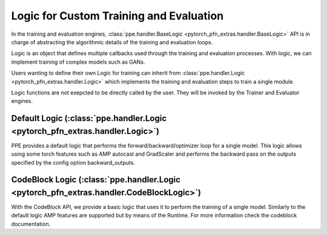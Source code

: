 Logic for Custom Training and Evaluation
============================================================

In the training and evaluation engines, :class:`ppe.handler.BaseLogic <pytorch_pfn_extras.handler.BaseLogic>` API is in charge of abstracting the algorithmic details of the training and evaluation loops.

Logic is an object that defines multiple callbacks used
through the training and evaluation processes.
With logic, we can implement training of complex models such as GANs.

Users wanting to define their own Logic for training can inherit from
:class:`ppe.handler.Logic <pytorch_pfn_extras.handler.Logic>` which implements the training and evaluation steps to train
a single module.

Logic functions are not exepcted to be directly called by the user.
They will be invoked by the Trainer and Evaluator engines.

Default Logic (:class:`ppe.handler.Logic <pytorch_pfn_extras.handler.Logic>`)
------------------------------------------------------------------------------------------

PPE provides a default logic that performs the forward/backward/optimizer loop
for a single model. This logic allows using some torch features such as AMP autocast
and GradScaler and performs the backward pass on the outputs specified by the
config option backward_outputs.

CodeBlock Logic (:class:`ppe.handler.Logic <pytorch_pfn_extras.handler.CodeBlockLogic>`)
------------------------------------------------------------------------------------------

With the CodeBlock API, we provide a basic logic that uses it to perform the training
of a single model. Similarly to the default logic AMP features are supported but
by means of the Runtime. For more information check the codeblock documentation.
